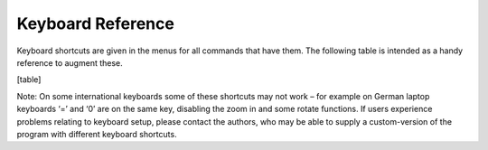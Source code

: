 .. _keyboardreference:

Keyboard Reference
==================

Keyboard shortcuts are given in the menus for all commands that have them. The following table is intended as a handy reference to augment these.

[table]

Note: On some international keyboards some of these shortcuts may not work – for example on German laptop keyboards ‘=’ and ‘0’ are on the same key, disabling the zoom in and some rotate functions. If users experience problems relating to keyboard setup, please contact the authors, who may be able to supply a custom-version of the program with different keyboard shortcuts.